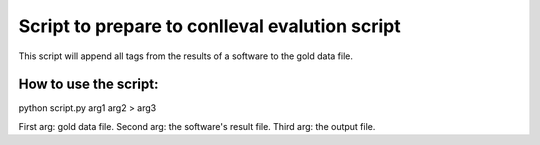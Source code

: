 ===============================================
Script to prepare to conlleval evalution script
===============================================

This script will append all tags from the results of a software to the gold data file.

How to use the script:
======================

python script.py arg1 arg2 > arg3

First arg: gold data file.
Second arg: the software's result file.
Third arg: the output file.


